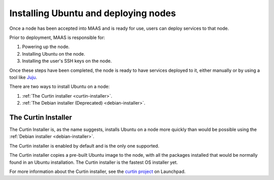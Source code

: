 =====================================
Installing Ubuntu and deploying nodes
=====================================

Once a node has been accepted into MAAS and is ready for use, users can
deploy services to that node.

Prior to deployment, MAAS is responsible for:

1. Powering up the node.
2. Installing Ubuntu on the node.
3. Installing the user's SSH keys on the node.

Once these steps have been completed, the node is ready to have services
deployed to it, either manually or by using a tool like Juju_.

There are two ways to install Ubuntu on a node:

1. :ref:`The Curtin installer <curtin-installer>`.
2. :ref:`The Debian installer (Deprecated) <debian-installer>`.


.. _Juju: http://juju.ubuntu.com

.. _curtin-installer:

The Curtin Installer
--------------------

The Curtin Installer is, as the name suggests, installs
Ubuntu on a node more quickly than would be possible using the
:ref:`Debian installer <debian-installer>`.

The Curtin installer is enabled by default and is the only one supported.

The Curtin installer copies a pre-built Ubuntu image to the node, with all
the packages installed that would be normally found in an Ubuntu
installation. The Curtin installer is the fastest OS installer yet.

For more information about the Curtin installer, see the `curtin project`_
on Launchpad.

.. _curtin project: https://launchpad.net/curtin

